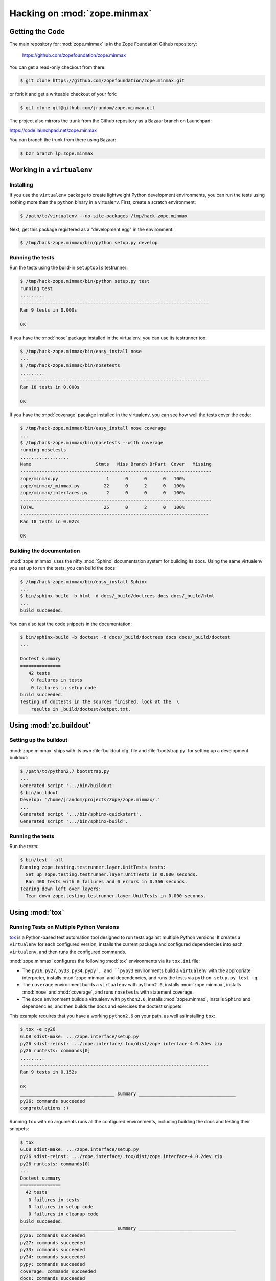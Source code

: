 Hacking on :mod:`zope.minmax`
=============================


Getting the Code
################

The main repository for :mod:`zope.minmax` is in the Zope Foundation
Github repository:

  https://github.com/zopefoundation/zope.minmax

You can get a read-only checkout from there:

.. code-block:: sh

   $ git clone https://github.com/zopefoundation/zope.minmax.git

or fork it and get a writeable checkout of your fork:

.. code-block:: sh

   $ git clone git@github.com/jrandom/zope.minmax.git

The project also mirrors the trunk from the Github repository as a
Bazaar branch on Launchpad:

https://code.launchpad.net/zope.minmax

You can branch the trunk from there using Bazaar:

.. code-block:: sh

   $ bzr branch lp:zope.minmax


Working in a ``virtualenv``
###########################

Installing
----------

If you use the ``virtualenv`` package to create lightweight Python
development environments, you can run the tests using nothing more
than the ``python`` binary in a virtualenv.  First, create a scratch
environment:

.. code-block:: sh

   $ /path/to/virtualenv --no-site-packages /tmp/hack-zope.minmax

Next, get this package registered as a "development egg" in the
environment:

.. code-block:: sh

   $ /tmp/hack-zope.minmax/bin/python setup.py develop

Running the tests
-----------------

Run the tests using the build-in ``setuptools`` testrunner:

.. code-block:: sh

   $ /tmp/hack-zope.minmax/bin/python setup.py test
   running test
   .........
   ----------------------------------------------------------------------
   Ran 9 tests in 0.000s

   OK

If you have the :mod:`nose` package installed in the virtualenv, you can
use its testrunner too:

.. code-block:: sh

   $ /tmp/hack-zope.minmax/bin/easy_install nose
   ...
   $ /tmp/hack-zope.minmax/bin/nosetests
   .........
   ----------------------------------------------------------------------
   Ran 18 tests in 0.000s

   OK

If you have the :mod:`coverage` pacakge installed in the virtualenv,
you can see how well the tests cover the code:

.. code-block:: sh

   $ /tmp/hack-zope.minmax/bin/easy_install nose coverage
   ...
   $ /tmp/hack-zope.minmax/bin/nosetests --with coverage
   running nosetests
   ..................
   Name                        Stmts   Miss Branch BrPart  Cover   Missing
   -----------------------------------------------------------------------
   zope/minmax.py                  1      0      0      0   100%   
   zope/minmax/_minmax.py         22      0      2      0   100%   
   zope/minmax/interfaces.py       2      0      0      0   100%   
   -----------------------------------------------------------------------
   TOTAL                          25      0      2      0   100%   
   ----------------------------------------------------------------------
   Ran 18 tests in 0.027s

   OK


Building the documentation
--------------------------

:mod:`zope.minmax` uses the nifty :mod:`Sphinx` documentation system
for building its docs.  Using the same virtualenv you set up to run the
tests, you can build the docs:

.. code-block:: sh

   $ /tmp/hack-zope.minmax/bin/easy_install Sphinx
   ...
   $ bin/sphinx-build -b html -d docs/_build/doctrees docs docs/_build/html
   ...
   build succeeded.

You can also test the code snippets in the documentation:

.. code-block:: sh

   $ bin/sphinx-build -b doctest -d docs/_build/doctrees docs docs/_build/doctest
   ...

   Doctest summary
   ===============
      42 tests
       0 failures in tests
       0 failures in setup code
   build succeeded.
   Testing of doctests in the sources finished, look at the  \
       results in _build/doctest/output.txt.


Using :mod:`zc.buildout`
########################

Setting up the buildout
-----------------------

:mod:`zope.minmax` ships with its own :file:`buildout.cfg` file and
:file:`bootstrap.py` for setting up a development buildout:

.. code-block:: sh

   $ /path/to/python2.7 bootstrap.py
   ...
   Generated script '.../bin/buildout'
   $ bin/buildout
   Develop: '/home/jrandom/projects/Zope/zope.minmax/.'
   ...
   Generated script '.../bin/sphinx-quickstart'.
   Generated script '.../bin/sphinx-build'.

Running the tests
-----------------

Run the tests:

.. code-block:: sh

   $ bin/test --all
   Running zope.testing.testrunner.layer.UnitTests tests:
     Set up zope.testing.testrunner.layer.UnitTests in 0.000 seconds.
     Ran 400 tests with 0 failures and 0 errors in 0.366 seconds.
   Tearing down left over layers:
     Tear down zope.testing.testrunner.layer.UnitTests in 0.000 seconds.


Using :mod:`tox`
################

Running Tests on Multiple Python Versions
-----------------------------------------

`tox <http://tox.testrun.org/latest/>`_ is a Python-based test automation
tool designed to run tests against multiple Python versions.  It creates
a ``virtualenv`` for each configured version, installs the current package
and configured dependencies into each ``virtualenv``, and then runs the
configured commands.
   
:mod:`zope.minmax` configures the following :mod:`tox` environments via
its ``tox.ini`` file:

- The ``py26``, ``py27``, ``py33``, ``py34``, ``pypy`, and ``pypy3``
  environments build a ``virtualenv`` with the appropriate interpreter,
  installs :mod:`zope.minmax` and dependencies, and runs the tests
  via ``python setup.py test -q``.

- The ``coverage`` environment builds a ``virtualenv`` with ``python2.6``,
  installs :mod:`zope.minmax`, installs
  :mod:`nose` and :mod:`coverage`, and runs ``nosetests`` with statement
  coverage.

- The ``docs`` environment builds a virtualenv with ``python2.6``, installs
  :mod:`zope.minmax`, installs ``Sphinx`` and
  dependencies, and then builds the docs and exercises the doctest snippets.

This example requires that you have a working ``python2.6`` on your path,
as well as installing ``tox``:

.. code-block:: sh

   $ tox -e py26
   GLOB sdist-make: .../zope.interface/setup.py
   py26 sdist-reinst: .../zope.interface/.tox/dist/zope.interface-4.0.2dev.zip
   py26 runtests: commands[0]
   .........
   ----------------------------------------------------------------------
   Ran 9 tests in 0.152s

   OK
   ___________________________________ summary ____________________________________
   py26: commands succeeded
   congratulations :)

Running ``tox`` with no arguments runs all the configured environments,
including building the docs and testing their snippets:

.. code-block:: sh

   $ tox
   GLOB sdist-make: .../zope.interface/setup.py
   py26 sdist-reinst: .../zope.interface/.tox/dist/zope.interface-4.0.2dev.zip
   py26 runtests: commands[0]
   ...
   Doctest summary
   ===============
     42 tests
      0 failures in tests
      0 failures in setup code
      0 failures in cleanup code
   build succeeded.
   ___________________________________ summary ____________________________________
   py26: commands succeeded
   py27: commands succeeded
   py33: commands succeeded
   py34: commands succeeded
   pypy: commands succeeded
   coverage: commands succeeded
   docs: commands succeeded
   congratulations :)


Contributing to :mod:`zope.minmax`
##################################

Submitting a Bug Report
-----------------------

:mod:`zope.minmax` tracks its bugs on Github:

  https://github.com/zopefoundation/zope.minmax/issues

Please submit bug reports and feature requests there.


Sharing Your Changes
--------------------

.. note::

   Please ensure that all tests are passing before you submit your code.
   If possible, your submission should include new tests for new features
   or bug fixes, although it is possible that you may have tested your
   new code by updating existing tests.

If have made a change you would like to share, the best route is to fork
the Githb repository, check out your fork, make your changes on a branch
in your fork, and push it.  You can then submit a pull request from your
branch:

  https://github.com/zopefoundation/zope.minmax/pulls

If you branched the code from Launchpad using Bazaar, you have another
option:  you can "push" your branch to Launchpad:

.. code-block:: sh

   $ bzr push lp:~jrandom/zope.minmax/cool_feature

After pushing your branch, you can link it to a bug report on Launchpad,
or request that the maintainers merge your branch using the Launchpad
"merge request" feature.
